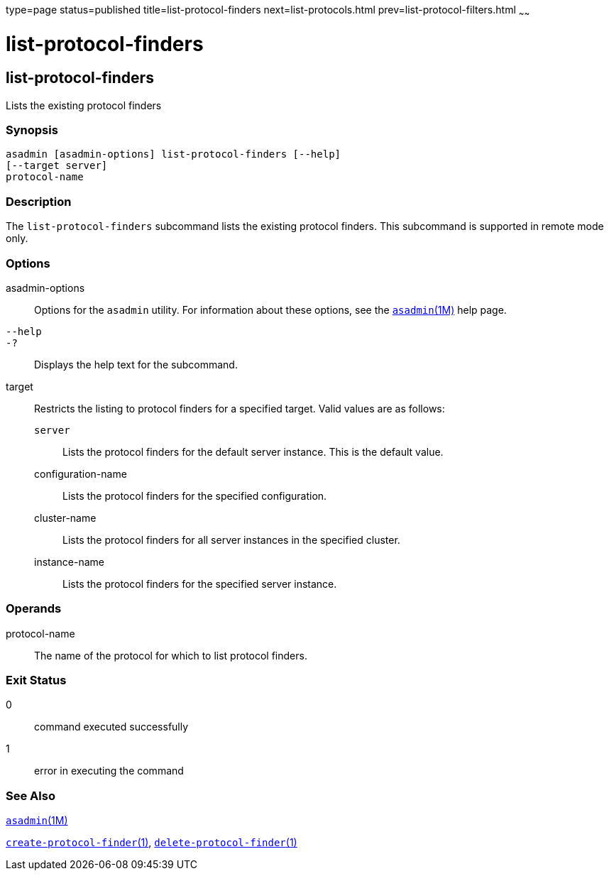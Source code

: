 type=page
status=published
title=list-protocol-finders
next=list-protocols.html
prev=list-protocol-filters.html
~~~~~~

list-protocol-finders
=====================

[[list-protocol-finders-1]][[GSRFM00194]][[list-protocol-finders]]

list-protocol-finders
---------------------

Lists the existing protocol finders

[[sthref1758]]

=== Synopsis

[source]
----
asadmin [asadmin-options] list-protocol-finders [--help]
[--target server]
protocol-name
----

[[sthref1759]]

=== Description

The `list-protocol-finders` subcommand lists the existing protocol
finders. This subcommand is supported in remote mode only.

[[sthref1760]]

=== Options

asadmin-options::
  Options for the `asadmin` utility. For information about these
  options, see the link:asadmin.html#asadmin-1m[`asadmin`(1M)] help page.
`--help`::
`-?`::
  Displays the help text for the subcommand.
target::
  Restricts the listing to protocol finders for a specified target.
  Valid values are as follows:

  `server`;;
    Lists the protocol finders for the default server instance. This is
    the default value.
  configuration-name;;
    Lists the protocol finders for the specified configuration.
  cluster-name;;
    Lists the protocol finders for all server instances in the specified
    cluster.
  instance-name;;
    Lists the protocol finders for the specified server instance.

[[sthref1761]]

=== Operands

protocol-name::
  The name of the protocol for which to list protocol finders.

[[sthref1762]]

=== Exit Status

0::
  command executed successfully
1::
  error in executing the command

[[sthref1763]]

=== See Also

link:asadmin.html#asadmin-1m[`asadmin`(1M)]

link:create-protocol-finder.html#create-protocol-finder-1[`create-protocol-finder`(1)],
link:delete-protocol-finder.html#delete-protocol-finder-1[`delete-protocol-finder`(1)]


